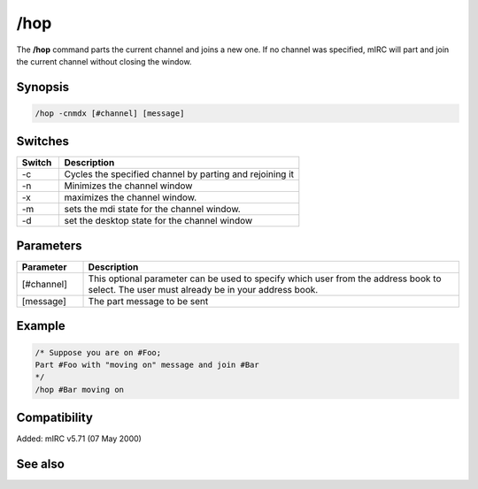 /hop
====

The **/hop** command parts the current channel and joins a new one. If no channel was specified, mIRC will part and join the current channel without closing the window.

Synopsis
--------

.. code:: text

    /hop -cnmdx [#channel] [message]

Switches
--------

.. list-table::
    :widths: 15 85
    :header-rows: 1

    * - Switch
      - Description
    * - -c
      - Cycles the specified channel by parting and rejoining it
    * - -n
      - Minimizes the channel window
    * - -x
      - maximizes the channel window.
    * - -m
      - sets the mdi state for the channel window.
    * - -d
      - set the desktop state for the channel window

Parameters
----------

.. list-table::
    :widths: 15 85
    :header-rows: 1

    * - Parameter
      - Description
    * - [#channel]
      - This optional parameter can be used to specify which user from the address book to select. The user must already be in your address book.
    * - [message]
      - The part message to be sent

Example
-------

.. code:: text

    /* Suppose you are on #Foo;
    Part #Foo with "moving on" message and join #Bar
    */
    /hop #Bar moving on

Compatibility
-------------

Added: mIRC v5.71 (07 May 2000)

See also
--------

.. hlist::
    :columns: 4

    * :doc: `$chan </identifiers/$chan>`
    * :doc: `/partall </commands/partall>`
